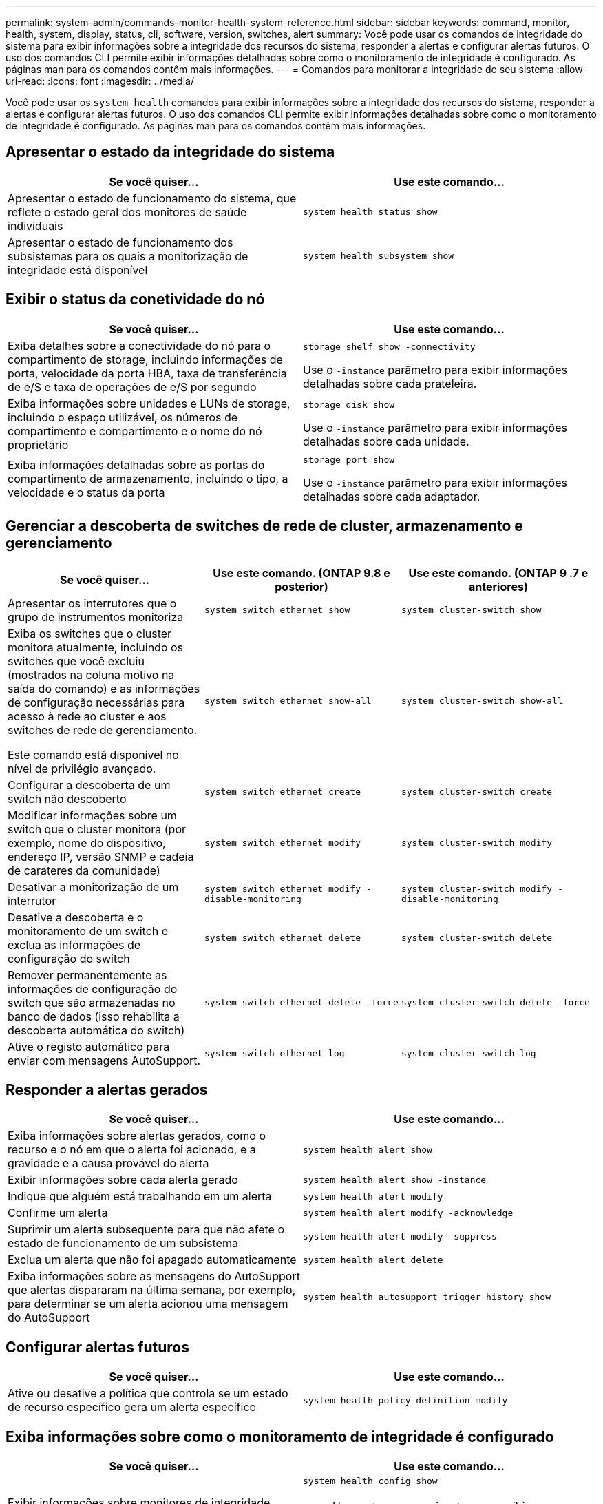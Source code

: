 ---
permalink: system-admin/commands-monitor-health-system-reference.html 
sidebar: sidebar 
keywords: command, monitor, health, system, display, status, cli, software, version, switches, alert 
summary: Você pode usar os comandos de integridade do sistema para exibir informações sobre a integridade dos recursos do sistema, responder a alertas e configurar alertas futuros. O uso dos comandos CLI permite exibir informações detalhadas sobre como o monitoramento de integridade é configurado. As páginas man para os comandos contêm mais informações. 
---
= Comandos para monitorar a integridade do seu sistema
:allow-uri-read: 
:icons: font
:imagesdir: ../media/


[role="lead"]
Você pode usar os `system health` comandos para exibir informações sobre a integridade dos recursos do sistema, responder a alertas e configurar alertas futuros. O uso dos comandos CLI permite exibir informações detalhadas sobre como o monitoramento de integridade é configurado. As páginas man para os comandos contêm mais informações.



== Apresentar o estado da integridade do sistema

|===
| Se você quiser... | Use este comando... 


 a| 
Apresentar o estado de funcionamento do sistema, que reflete o estado geral dos monitores de saúde individuais
 a| 
`system health status show`



 a| 
Apresentar o estado de funcionamento dos subsistemas para os quais a monitorização de integridade está disponível
 a| 
`system health subsystem show`

|===


== Exibir o status da conetividade do nó

|===
| Se você quiser... | Use este comando... 


 a| 
Exiba detalhes sobre a conectividade do nó para o compartimento de storage, incluindo informações de porta, velocidade da porta HBA, taxa de transferência de e/S e taxa de operações de e/S por segundo
 a| 
`storage shelf show -connectivity`

Use o `-instance` parâmetro para exibir informações detalhadas sobre cada prateleira.



 a| 
Exiba informações sobre unidades e LUNs de storage, incluindo o espaço utilizável, os números de compartimento e compartimento e o nome do nó proprietário
 a| 
`storage disk show`

Use o `-instance` parâmetro para exibir informações detalhadas sobre cada unidade.



 a| 
Exiba informações detalhadas sobre as portas do compartimento de armazenamento, incluindo o tipo, a velocidade e o status da porta
 a| 
`storage port show`

Use o `-instance` parâmetro para exibir informações detalhadas sobre cada adaptador.

|===


== Gerenciar a descoberta de switches de rede de cluster, armazenamento e gerenciamento

[cols="3*"]
|===
| Se você quiser... | Use este comando. (ONTAP 9.8 e posterior) | Use este comando. (ONTAP 9 .7 e anteriores) 


 a| 
Apresentar os interrutores que o grupo de instrumentos monitoriza
 a| 
`system switch ethernet show`
 a| 
`system cluster-switch show`



 a| 
Exiba os switches que o cluster monitora atualmente, incluindo os switches que você excluiu (mostrados na coluna motivo na saída do comando) e as informações de configuração necessárias para acesso à rede ao cluster e aos switches de rede de gerenciamento.

Este comando está disponível no nível de privilégio avançado.
 a| 
`system switch ethernet show-all`
 a| 
`system cluster-switch show-all`



 a| 
Configurar a descoberta de um switch não descoberto
 a| 
`system switch ethernet create`
 a| 
`system cluster-switch create`



 a| 
Modificar informações sobre um switch que o cluster monitora (por exemplo, nome do dispositivo, endereço IP, versão SNMP e cadeia de carateres da comunidade)
 a| 
`system switch ethernet modify`
 a| 
`system cluster-switch modify`



 a| 
Desativar a monitorização de um interrutor
 a| 
`system switch ethernet modify -disable-monitoring`
 a| 
`system cluster-switch modify -disable-monitoring`



 a| 
Desative a descoberta e o monitoramento de um switch e exclua as informações de configuração do switch
 a| 
`system switch ethernet delete`
 a| 
`system cluster-switch delete`



 a| 
Remover permanentemente as informações de configuração do switch que são armazenadas no banco de dados (isso rehabilita a descoberta automática do switch)
 a| 
`system switch ethernet delete -force`
 a| 
`system cluster-switch delete -force`



 a| 
Ative o registo automático para enviar com mensagens AutoSupport.
 a| 
`system switch ethernet log`
 a| 
`system cluster-switch log`

|===


== Responder a alertas gerados

|===
| Se você quiser... | Use este comando... 


 a| 
Exiba informações sobre alertas gerados, como o recurso e o nó em que o alerta foi acionado, e a gravidade e a causa provável do alerta
 a| 
`system health alert show`



 a| 
Exibir informações sobre cada alerta gerado
 a| 
`system health alert show -instance`



 a| 
Indique que alguém está trabalhando em um alerta
 a| 
`system health alert modify`



 a| 
Confirme um alerta
 a| 
`system health alert modify -acknowledge`



 a| 
Suprimir um alerta subsequente para que não afete o estado de funcionamento de um subsistema
 a| 
`system health alert modify -suppress`



 a| 
Exclua um alerta que não foi apagado automaticamente
 a| 
`system health alert delete`



 a| 
Exiba informações sobre as mensagens do AutoSupport que alertas dispararam na última semana, por exemplo, para determinar se um alerta acionou uma mensagem do AutoSupport
 a| 
`system health autosupport trigger history show`

|===


== Configurar alertas futuros

|===
| Se você quiser... | Use este comando... 


 a| 
Ative ou desative a política que controla se um estado de recurso específico gera um alerta específico
 a| 
`system health policy definition modify`

|===


== Exiba informações sobre como o monitoramento de integridade é configurado

|===
| Se você quiser... | Use este comando... 


 a| 
Exibir informações sobre monitores de integridade, como seus nós, nomes, subsistemas e status
 a| 
`system health config show`

[NOTE]
====
Use o `-instance` parâmetro para exibir informações detalhadas sobre cada monitor de integridade.

====


 a| 
Exiba informações sobre os alertas que um monitor de integridade pode gerar
 a| 
`system health alert definition show`

[NOTE]
====
Use o `-instance` parâmetro para exibir informações detalhadas sobre cada definição de alerta.

====


 a| 
Exiba informações sobre as políticas do monitor de integridade, que determinam quando os alertas são gerados
 a| 
`system health policy definition show`

[NOTE]
====
Use o `-instance` parâmetro para exibir informações detalhadas sobre cada política. Use outros parâmetros para filtrar a lista de alertas - por exemplo, por status da política (habilitado ou não), monitor de integridade, alerta e assim por diante.

====
|===
